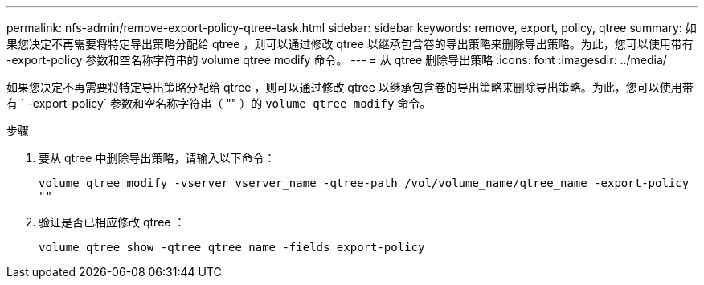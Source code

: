 ---
permalink: nfs-admin/remove-export-policy-qtree-task.html 
sidebar: sidebar 
keywords: remove, export, policy, qtree 
summary: 如果您决定不再需要将特定导出策略分配给 qtree ，则可以通过修改 qtree 以继承包含卷的导出策略来删除导出策略。为此，您可以使用带有 -export-policy 参数和空名称字符串的 volume qtree modify 命令。 
---
= 从 qtree 删除导出策略
:icons: font
:imagesdir: ../media/


[role="lead"]
如果您决定不再需要将特定导出策略分配给 qtree ，则可以通过修改 qtree 以继承包含卷的导出策略来删除导出策略。为此，您可以使用带有 ` -export-policy` 参数和空名称字符串（ "" ）的 `volume qtree modify` 命令。

.步骤
. 要从 qtree 中删除导出策略，请输入以下命令：
+
`volume qtree modify -vserver vserver_name -qtree-path /vol/volume_name/qtree_name -export-policy ""`

. 验证是否已相应修改 qtree ：
+
`volume qtree show -qtree qtree_name -fields export-policy`


